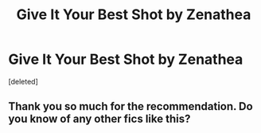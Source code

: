 #+TITLE: Give It Your Best Shot by Zenathea

* Give It Your Best Shot by Zenathea
:PROPERTIES:
:Score: 10
:DateUnix: 1584424599.0
:DateShort: 2020-Mar-17
:FlairText: Recommendation
:END:
[deleted]


** Thank you so much for the recommendation. Do you know of any other fics like this?
:PROPERTIES:
:Author: HHrPie
:Score: 2
:DateUnix: 1584427933.0
:DateShort: 2020-Mar-17
:END:
